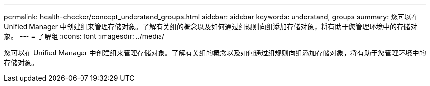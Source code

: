 ---
permalink: health-checker/concept_understand_groups.html 
sidebar: sidebar 
keywords: understand, groups 
summary: 您可以在 Unified Manager 中创建组来管理存储对象。了解有关组的概念以及如何通过组规则向组添加存储对象，将有助于您管理环境中的存储对象。 
---
= 了解组
:icons: font
:imagesdir: ../media/


[role="lead"]
您可以在 Unified Manager 中创建组来管理存储对象。了解有关组的概念以及如何通过组规则向组添加存储对象，将有助于您管理环境中的存储对象。
